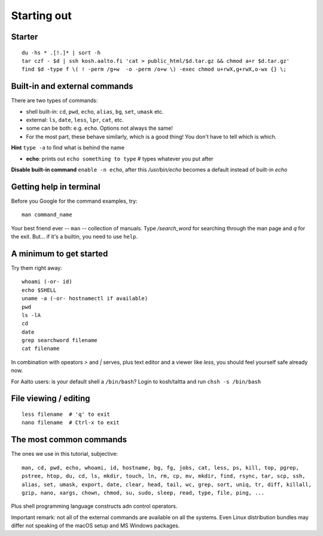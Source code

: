 Starting out
============

Starter
-------

::

  du -hs * .[!.]* | sort -h
  tar czf - $d | ssh kosh.aalto.fi 'cat > public_html/$d.tar.gz && chmod a+r $d.tar.gz'
  find $d -type f \( ! -perm /g+w  -o -perm /o+w \) -exec chmod u+rwX,g+rwX,o-wx {} \;


Built-in and external commands
------------------------------

There are two types of commands:

- shell built-in: ``cd``, ``pwd``, ``echo``, ``alias``, ``bg``, ``set``, ``umask`` etc.
- external: ``ls``, ``date``, ``less``, ``lpr``, ``cat``, etc.
- some can be both: e.g. ``echo``.  Options not always the same!
- For the most part, these behave similarly, which is a good thing!
  You don't have to tell which is which.

**Hint** ``type -a`` to find what is behind the name

- **echo**: prints out ``echo something to type`` # types whatever you put after

**Disable built-in command** ``enable -n echo``, after this */usr/bin/echo*
becomes a default instead of built-in *echo*


Getting help in terminal
------------------------

Before you Google for the command examples, try::

  man command_name

Your best friend ever -- ``man`` -- collection of manuals. Type
*/search_word* for searching through the man page and *q* for the exit.
But... if it's a builtin, you need to use ``help``.


A minimum to get started
------------------------

Try them right away::

  whoami (-or- id)
  echo $SHELL
  uname -a (-or- hostnamectl if available)
  pwd
  ls -lA
  cd
  date
  grep searchword filename
  cat filename
  
In combination with opeators *>* and *|* serves, plus text editor and a viewer
like *less*, you should feel yourself safe already now.

For Aalto users: is your default shell a ``/bin/bash``? Login to kosh/taltta and run ``chsh -s /bin/bash``


File viewing / editing
----------------------

::
 
  less filename  # 'q' to exit
  nano filename  # Ctrl-x to exit


The most common commands
------------------------

The ones we use in this tutorial, subjective::

  man, cd, pwd, echo, whoami, id, hostname, bg, fg, jobs, cat, less, ps, kill, top, pgrep,
  pstree, htop, du, cd, ls, mkdir, touch, ln, rm, cp, mv, mkdir, find, rsync, tar, scp, ssh,
  alias, set, umask, export, date, clear, head, tail, wc, grep, sort, uniq, tr, diff, killall,
  gzip, nano, xargs, chown, chmod, su, sudo, sleep, read, type, file, ping, ...

Plus shell programming language constructs adn control operators.

Important remark: not all of the external commands are available on all the systems. Even Linux
distribution bundles may differ not speaking of the macOS setup and MS Windows packages.
